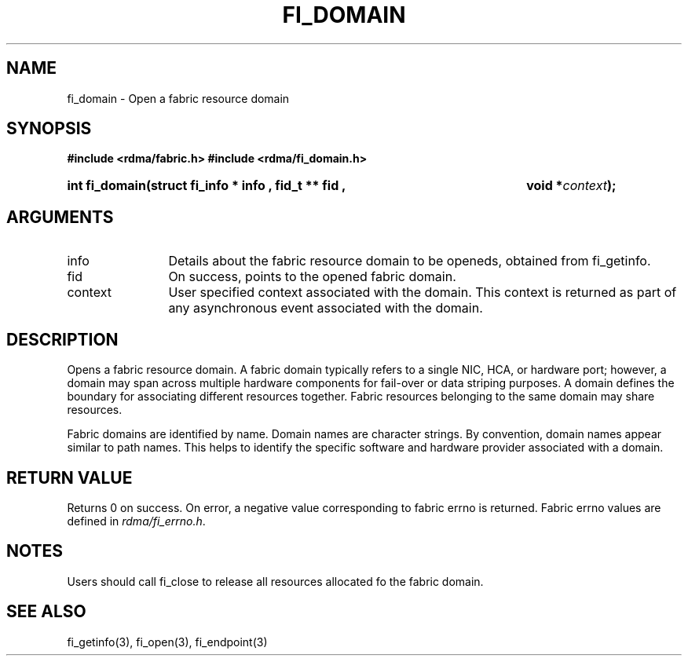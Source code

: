 .TH "FI_DOMAIN" 3 "2013-01-20" "libfabric" "Libfabric Programmer's Manual" libfabric
.SH NAME
fi_domain \- Open a fabric resource domain
.SH SYNOPSIS
.B "#include <rdma/fabric.h>"
.B "#include <rdma/fi_domain.h>"
.HP
.B "int fi_domain(struct fi_info *" info ", fid_t **" fid ","
.BI "void *" context ");"
.SH ARGUMENTS
.IP "info" 12
Details about the fabric resource domain to be openeds, obtained from fi_getinfo.
.IP "fid" 12
On success, points to the opened fabric domain.
.IP "context" 12
User specified context associated with the domain.  This context is returned as
part of any asynchronous event associated with the domain.
.SH "DESCRIPTION"
Opens a fabric resource domain.  A fabric domain typically refers to a
single NIC, HCA, or hardware port; however, a domain may span across
multiple hardware components for fail-over or data striping purposes.
A domain defines the boundary for associating different resources
together.  Fabric resources belonging to the same domain may share
resources.
.P
Fabric domains are identified by name.  Domain names are character strings.
By convention, domain names appear similar to path names.  This helps to
identify the specific software and hardware provider associated with a
domain.
.SH "RETURN VALUE"
Returns 0 on success. On error, a negative value corresponding to fabric
errno is returned. Fabric errno values are defined in 
.IR "rdma/fi_errno.h".
.SH "NOTES"
Users should call fi_close to release all resources allocated fo the fabric
domain.
.SH "SEE ALSO"
fi_getinfo(3), fi_open(3), fi_endpoint(3)
